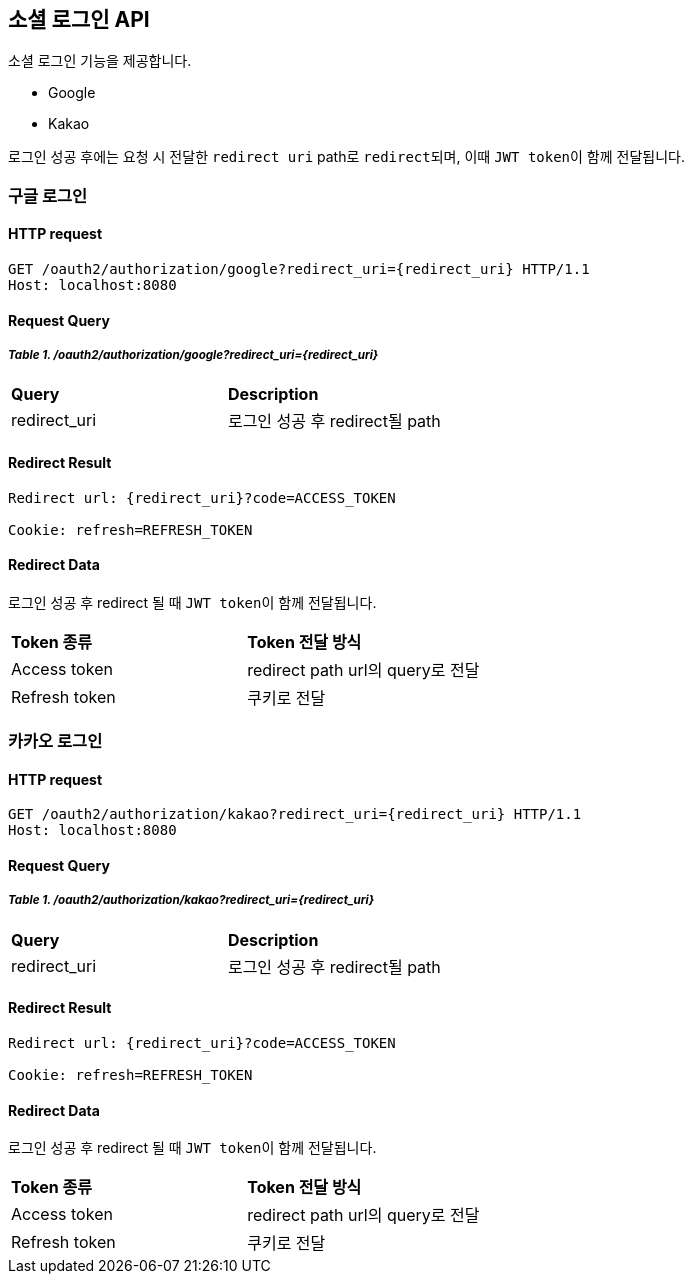 == 소셜 로그인 API
:doctype: book
:source-highlighter: highlightjs
:toc: left
:toclevels: 2
:seclinks:

소셜 로그인 기능을 제공합니다.

- Google
- Kakao

로그인 성공 후에는 요청 시 전달한 ``redirect uri`` path로 ``redirect``되며, 이때 ``JWT token``이 함께 전달됩니다.

=== 구글 로그인

==== HTTP request

----
GET /oauth2/authorization/google?redirect_uri={redirect_uri} HTTP/1.1
Host: localhost:8080
----

==== Request Query

===== _Table 1. /oauth2/authorization/google?redirect_uri={redirect_uri}_

[cols=2*]
|===
|*Query*
|*Description*

|redirect_uri
|로그인 성공 후 redirect될 path
|===

==== Redirect Result

----
Redirect url: {redirect_uri}?code=ACCESS_TOKEN

Cookie: refresh=REFRESH_TOKEN
----

==== Redirect Data

로그인 성공 후 redirect 될 때 ``JWT token``이 함께 전달됩니다.

[cols=2*]
|===
|*Token 종류*
|*Token 전달 방식*

| Access token
| redirect path url의 query로 전달

| Refresh token
| 쿠키로 전달
|===

=== 카카오 로그인

==== HTTP request

----
GET /oauth2/authorization/kakao?redirect_uri={redirect_uri} HTTP/1.1
Host: localhost:8080
----

==== Request Query

===== _Table 1. /oauth2/authorization/kakao?redirect_uri={redirect_uri}_

[cols=2*]
|===
|*Query*
|*Description*

|redirect_uri
|로그인 성공 후 redirect될 path
|===

==== Redirect Result

----
Redirect url: {redirect_uri}?code=ACCESS_TOKEN

Cookie: refresh=REFRESH_TOKEN
----

==== Redirect Data

로그인 성공 후 redirect 될 때 ``JWT token``이 함께 전달됩니다.

[cols=2*]
|===
|*Token 종류*
|*Token 전달 방식*

| Access token
| redirect path url의 query로 전달

| Refresh token
| 쿠키로 전달
|===
